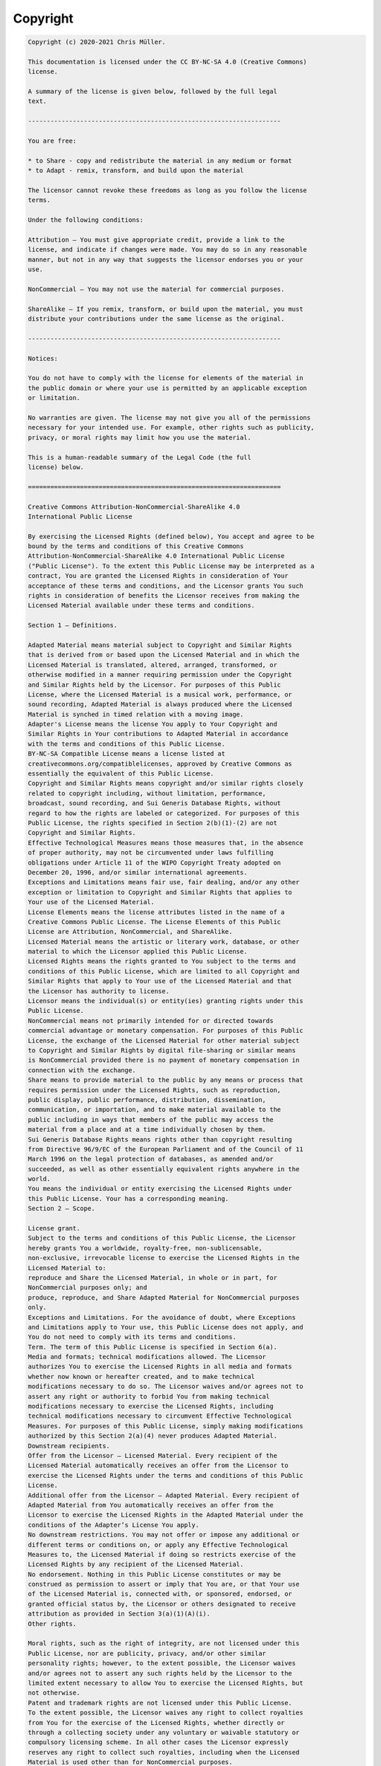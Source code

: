 .. _appendixes.copyright:

=========
Copyright
=========

.. code-block:: text

   Copyright (c) 2020-2021 Chris Müller.

   This documentation is licensed under the CC BY-NC-SA 4.0 (Creative Commons)
   license.

   A summary of the license is given below, followed by the full legal
   text.

   --------------------------------------------------------------------

   You are free:

   * to Share - copy and redistribute the material in any medium or format
   * to Adapt - remix, transform, and build upon the material

   The licensor cannot revoke these freedoms as long as you follow the license
   terms.

   Under the following conditions:

   Attribution — You must give appropriate credit, provide a link to the
   license, and indicate if changes were made. You may do so in any reasonable
   manner, but not in any way that suggests the licensor endorses you or your
   use.

   NonCommercial — You may not use the material for commercial purposes.

   ShareAlike — If you remix, transform, or build upon the material, you must
   distribute your contributions under the same license as the original.

   --------------------------------------------------------------------

   Notices:

   You do not have to comply with the license for elements of the material in
   the public domain or where your use is permitted by an applicable exception
   or limitation.

   No warranties are given. The license may not give you all of the permissions
   necessary for your intended use. For example, other rights such as publicity,
   privacy, or moral rights may limit how you use the material.

   This is a human-readable summary of the Legal Code (the full
   license) below.

   ====================================================================

   Creative Commons Attribution-NonCommercial-ShareAlike 4.0
   International Public License

   By exercising the Licensed Rights (defined below), You accept and agree to be
   bound by the terms and conditions of this Creative Commons
   Attribution-NonCommercial-ShareAlike 4.0 International Public License
   ("Public License"). To the extent this Public License may be interpreted as a
   contract, You are granted the Licensed Rights in consideration of Your
   acceptance of these terms and conditions, and the Licensor grants You such
   rights in consideration of benefits the Licensor receives from making the
   Licensed Material available under these terms and conditions.

   Section 1 – Definitions.

   Adapted Material means material subject to Copyright and Similar Rights
   that is derived from or based upon the Licensed Material and in which the
   Licensed Material is translated, altered, arranged, transformed, or
   otherwise modified in a manner requiring permission under the Copyright
   and Similar Rights held by the Licensor. For purposes of this Public
   License, where the Licensed Material is a musical work, performance, or
   sound recording, Adapted Material is always produced where the Licensed
   Material is synched in timed relation with a moving image.
   Adapter's License means the license You apply to Your Copyright and
   Similar Rights in Your contributions to Adapted Material in accordance
   with the terms and conditions of this Public License.
   BY-NC-SA Compatible License means a license listed at
   creativecommons.org/compatiblelicenses, approved by Creative Commons as
   essentially the equivalent of this Public License.
   Copyright and Similar Rights means copyright and/or similar rights closely
   related to copyright including, without limitation, performance,
   broadcast, sound recording, and Sui Generis Database Rights, without
   regard to how the rights are labeled or categorized. For purposes of this
   Public License, the rights specified in Section 2(b)(1)-(2) are not
   Copyright and Similar Rights.
   Effective Technological Measures means those measures that, in the absence
   of proper authority, may not be circumvented under laws fulfilling
   obligations under Article 11 of the WIPO Copyright Treaty adopted on
   December 20, 1996, and/or similar international agreements.
   Exceptions and Limitations means fair use, fair dealing, and/or any other
   exception or limitation to Copyright and Similar Rights that applies to
   Your use of the Licensed Material.
   License Elements means the license attributes listed in the name of a
   Creative Commons Public License. The License Elements of this Public
   License are Attribution, NonCommercial, and ShareAlike.
   Licensed Material means the artistic or literary work, database, or other
   material to which the Licensor applied this Public License.
   Licensed Rights means the rights granted to You subject to the terms and
   conditions of this Public License, which are limited to all Copyright and
   Similar Rights that apply to Your use of the Licensed Material and that
   the Licensor has authority to license.
   Licensor means the individual(s) or entity(ies) granting rights under this
   Public License.
   NonCommercial means not primarily intended for or directed towards
   commercial advantage or monetary compensation. For purposes of this Public
   License, the exchange of the Licensed Material for other material subject
   to Copyright and Similar Rights by digital file-sharing or similar means
   is NonCommercial provided there is no payment of monetary compensation in
   connection with the exchange.
   Share means to provide material to the public by any means or process that
   requires permission under the Licensed Rights, such as reproduction,
   public display, public performance, distribution, dissemination,
   communication, or importation, and to make material available to the
   public including in ways that members of the public may access the
   material from a place and at a time individually chosen by them.
   Sui Generis Database Rights means rights other than copyright resulting
   from Directive 96/9/EC of the European Parliament and of the Council of 11
   March 1996 on the legal protection of databases, as amended and/or
   succeeded, as well as other essentially equivalent rights anywhere in the
   world.
   You means the individual or entity exercising the Licensed Rights under
   this Public License. Your has a corresponding meaning.
   Section 2 – Scope.

   License grant.
   Subject to the terms and conditions of this Public License, the Licensor
   hereby grants You a worldwide, royalty-free, non-sublicensable,
   non-exclusive, irrevocable license to exercise the Licensed Rights in the
   Licensed Material to:
   reproduce and Share the Licensed Material, in whole or in part, for
   NonCommercial purposes only; and
   produce, reproduce, and Share Adapted Material for NonCommercial purposes
   only.
   Exceptions and Limitations. For the avoidance of doubt, where Exceptions
   and Limitations apply to Your use, this Public License does not apply, and
   You do not need to comply with its terms and conditions.
   Term. The term of this Public License is specified in Section 6(a).
   Media and formats; technical modifications allowed. The Licensor
   authorizes You to exercise the Licensed Rights in all media and formats
   whether now known or hereafter created, and to make technical
   modifications necessary to do so. The Licensor waives and/or agrees not to
   assert any right or authority to forbid You from making technical
   modifications necessary to exercise the Licensed Rights, including
   technical modifications necessary to circumvent Effective Technological
   Measures. For purposes of this Public License, simply making modifications
   authorized by this Section 2(a)(4) never produces Adapted Material.
   Downstream recipients.
   Offer from the Licensor – Licensed Material. Every recipient of the
   Licensed Material automatically receives an offer from the Licensor to
   exercise the Licensed Rights under the terms and conditions of this Public
   License.
   Additional offer from the Licensor – Adapted Material. Every recipient of
   Adapted Material from You automatically receives an offer from the
   Licensor to exercise the Licensed Rights in the Adapted Material under the
   conditions of the Adapter’s License You apply.
   No downstream restrictions. You may not offer or impose any additional or
   different terms or conditions on, or apply any Effective Technological
   Measures to, the Licensed Material if doing so restricts exercise of the
   Licensed Rights by any recipient of the Licensed Material.
   No endorsement. Nothing in this Public License constitutes or may be
   construed as permission to assert or imply that You are, or that Your use
   of the Licensed Material is, connected with, or sponsored, endorsed, or
   granted official status by, the Licensor or others designated to receive
   attribution as provided in Section 3(a)(1)(A)(i).
   Other rights.

   Moral rights, such as the right of integrity, are not licensed under this
   Public License, nor are publicity, privacy, and/or other similar
   personality rights; however, to the extent possible, the Licensor waives
   and/or agrees not to assert any such rights held by the Licensor to the
   limited extent necessary to allow You to exercise the Licensed Rights, but
   not otherwise.
   Patent and trademark rights are not licensed under this Public License.
   To the extent possible, the Licensor waives any right to collect royalties
   from You for the exercise of the Licensed Rights, whether directly or
   through a collecting society under any voluntary or waivable statutory or
   compulsory licensing scheme. In all other cases the Licensor expressly
   reserves any right to collect such royalties, including when the Licensed
   Material is used other than for NonCommercial purposes.
   Section 3 – License Conditions.

   Your exercise of the Licensed Rights is expressly made subject to the
   following conditions.

   Attribution.

   If You Share the Licensed Material (including in modified form), You
   must:

   retain the following if it is supplied by the Licensor with the Licensed
   Material:
   identification of the creator(s) of the Licensed Material and any others
   designated to receive attribution, in any reasonable manner requested by
   the Licensor (including by pseudonym if designated);
   a copyright notice;
   a notice that refers to this Public License;
   a notice that refers to the disclaimer of warranties;
   a URI or hyperlink to the Licensed Material to the extent reasonably
   practicable;
   indicate if You modified the Licensed Material and retain an indication of
   any previous modifications; and
   indicate the Licensed Material is licensed under this Public License, and
   include the text of, or the URI or hyperlink to, this Public License.
   You may satisfy the conditions in Section 3(a)(1) in any reasonable manner
   based on the medium, means, and context in which You Share the Licensed
   Material. For example, it may be reasonable to satisfy the conditions by
   providing a URI or hyperlink to a resource that includes the required
   information.
   If requested by the Licensor, You must remove any of the information
   required by Section 3(a)(1)(A) to the extent reasonably practicable.
   ShareAlike.
   In addition to the conditions in Section 3(a), if You Share Adapted
   Material You produce, the following conditions also apply.

   The Adapter’s License You apply must be a Creative Commons license with
   the same License Elements, this version or later, or a BY-NC-SA Compatible
   License.
   You must include the text of, or the URI or hyperlink to, the Adapter's
   License You apply. You may satisfy this condition in any reasonable manner
   based on the medium, means, and context in which You Share Adapted
   Material.
   You may not offer or impose any additional or different terms or
   conditions on, or apply any Effective Technological Measures to, Adapted
   Material that restrict exercise of the rights granted under the Adapter's
   License You apply.
   Section 4 – Sui Generis Database Rights.

   Where the Licensed Rights include Sui Generis Database Rights that apply
   to Your use of the Licensed Material:

   for the avoidance of doubt, Section 2(a)(1) grants You the right to
   extract, reuse, reproduce, and Share all or a substantial portion of the
   contents of the database for NonCommercial purposes only;
   if You include all or a substantial portion of the database contents in a
   database in which You have Sui Generis Database Rights, then the database
   in which You have Sui Generis Database Rights (but not its individual
   contents) is Adapted Material, including for purposes of Section 3(b);
   and
   You must comply with the conditions in Section 3(a) if You Share all or a
   substantial portion of the contents of the database.
   For the avoidance of doubt, this Section 4 supplements and does not
   replace Your obligations under this Public License where the Licensed
   Rights include other Copyright and Similar Rights.
   Section 5 – Disclaimer of Warranties and Limitation of Liability.

   Unless otherwise separately undertaken by the Licensor, to the extent
   possible, the Licensor offers the Licensed Material as-is and
   as-available, and makes no representations or warranties of any kind
   concerning the Licensed Material, whether express, implied, statutory, or
   other. This includes, without limitation, warranties of title,
   merchantability, fitness for a particular purpose, non-infringement,
   absence of latent or other defects, accuracy, or the presence or absence
   of errors, whether or not known or discoverable. Where disclaimers of
   warranties are not allowed in full or in part, this disclaimer may not
   apply to You.
   To the extent possible, in no event will the Licensor be liable to You on
   any legal theory (including, without limitation, negligence) or otherwise
   for any direct, special, indirect, incidental, consequential, punitive,
   exemplary, or other losses, costs, expenses, or damages arising out of
   this Public License or use of the Licensed Material, even if the Licensor
   has been advised of the possibility of such losses, costs, expenses, or
   damages. Where a limitation of liability is not allowed in full or in
   part, this limitation may not apply to You.
   The disclaimer of warranties and limitation of liability provided above
   shall be interpreted in a manner that, to the extent possible, most
   closely approximates an absolute disclaimer and waiver of all
   liability.
   Section 6 – Term and Termination.

   This Public License applies for the term of the Copyright and Similar
   Rights licensed here. However, if You fail to comply with this Public
   License, then Your rights under this Public License terminate
   automatically.
   Where Your right to use the Licensed Material has terminated under Section
   6(a), it reinstates:

   automatically as of the date the violation is cured, provided it is cured
   within 30 days of Your discovery of the violation; or
   upon express reinstatement by the Licensor.
   For the avoidance of doubt, this Section 6(b) does not affect any right
   the Licensor may have to seek remedies for Your violations of this Public
   License.
   For the avoidance of doubt, the Licensor may also offer the Licensed
   Material under separate terms or conditions or stop distributing the
   Licensed Material at any time; however, doing so will not terminate this
   Public License.
   Sections 1, 5, 6, 7, and 8 survive termination of this Public License.
   Section 7 – Other Terms and Conditions.

   The Licensor shall not be bound by any additional or different terms or
   conditions communicated by You unless expressly agreed.
   Any arrangements, understandings, or agreements regarding the Licensed
   Material not stated herein are separate from and independent of the terms
   and conditions of this Public License.
   Section 8 – Interpretation.

   For the avoidance of doubt, this Public License does not, and shall not be
   interpreted to, reduce, limit, restrict, or impose conditions on any use
   of the Licensed Material that could lawfully be made without permission
   under this Public License.
   To the extent possible, if any provision of this Public License is deemed
   unenforceable, it shall be automatically reformed to the minimum extent
   necessary to make it enforceable. If the provision cannot be reformed, it
   shall be severed from this Public License without affecting the
   enforceability of the remaining terms and conditions.
   No term or condition of this Public License will be waived and no failure
   to comply consented to unless expressly agreed to by the Licensor.
   Nothing in this Public License constitutes or may be interpreted as a
   limitation upon, or waiver of, any privileges and immunities that apply to
   the Licensor or You, including from the legal processes of any
   jurisdiction or authority.

   Creative Commons is not a party to this License, and makes no
   warranty whatsoever in connection with the Work. Creative Commons
   will not be liable to You or any party on any legal theory for any
   damages whatsoever, including without limitation any general,
   special, incidental or consequential damages arising in connection
   to this license. Notwithstanding the foregoing two (2) sentences,
   if Creative Commons has expressly identified itself as the Licensor
   hereunder, it shall have all rights and obligations of Licensor.

   Except for the limited purpose of indicating to the public that the
   Work is licensed under the CCPL, Creative Commons does not authorize
   the use by either party of the trademark "Creative Commons" or any
   related trademark or logo of Creative Commons without the prior
   written consent of Creative Commons. Any permitted use will be in
   compliance with Creative Commons' then-current trademark usage
   guidelines, as may be published on its website or otherwise made
   available upon request from time to time. For the avoidance of
   doubt, this trademark restriction does not form part of this
   License.

   Creative Commons may be contacted at http://creativecommons.org/.

   ====================================================================

